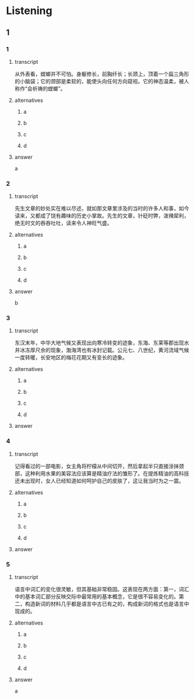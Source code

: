 * Listening

** 1

*** 1

**** transcript

从外表看，螳螂并不可怕。身躯修长，前胸纤长；长颈上，顶着一个扁三角形的小脑袋；它的颈部是柔软的，能使头向任何方向窥视。它的神态温柔，被人称作“会祈祷的螳螂”。

**** alternatives

***** a



***** b



***** c



***** d



**** answer

a

*** 2

**** transcript

先生文章的妙处实在难以尽述，就如那文章里涉及的当时的许多人和事，如今读来，又都成了饶有趣味的历史小掌故。先生的文章，针砭时弊，泼辣犀利，绝无时文的吞吞吐吐，读来令人神旺气盛。

**** alternatives

***** a



***** b



***** c



***** d



**** answer

b

*** 3

**** transcript

东汉末年，中华大地气候又表现出向寒冷转变的迹象，东海、东莱等郡出现水井冰冻厚尺余的现象，渤海湾也有冰封记载。公元七、八世纪，黄河流域气候一度转暖，长安地区的梅花花期又有变长的迹象。

**** alternatives

***** a



***** b



***** c



***** d



**** answer



*** 4

**** transcript

记得看过的一部电影，女主角将柠檬从中间切开，然后拿起半只直接涂抹颈部，这种利用水果的美容法应该算是精油疗法的雏形了。在提炼精油的高科技还未出现时，女人已经知道如何呵护自己的皮肤了，这让我当时为之一震。

**** alternatives

***** a



***** b



***** c



***** d



**** answer



*** 5

**** transcript

语言中词汇的变化很灵敏，但其基础非常稳固。这表现在两方面：第一，词汇中的基本词汇部分反映交际中最常用的基本概念，它是很不容易变化的。第二，构造新词的材料几乎都是语言中古已有之的，构成新词的格式也是语言中现成的。

**** alternatives

***** a



***** b



***** c



***** d



**** answer

a
